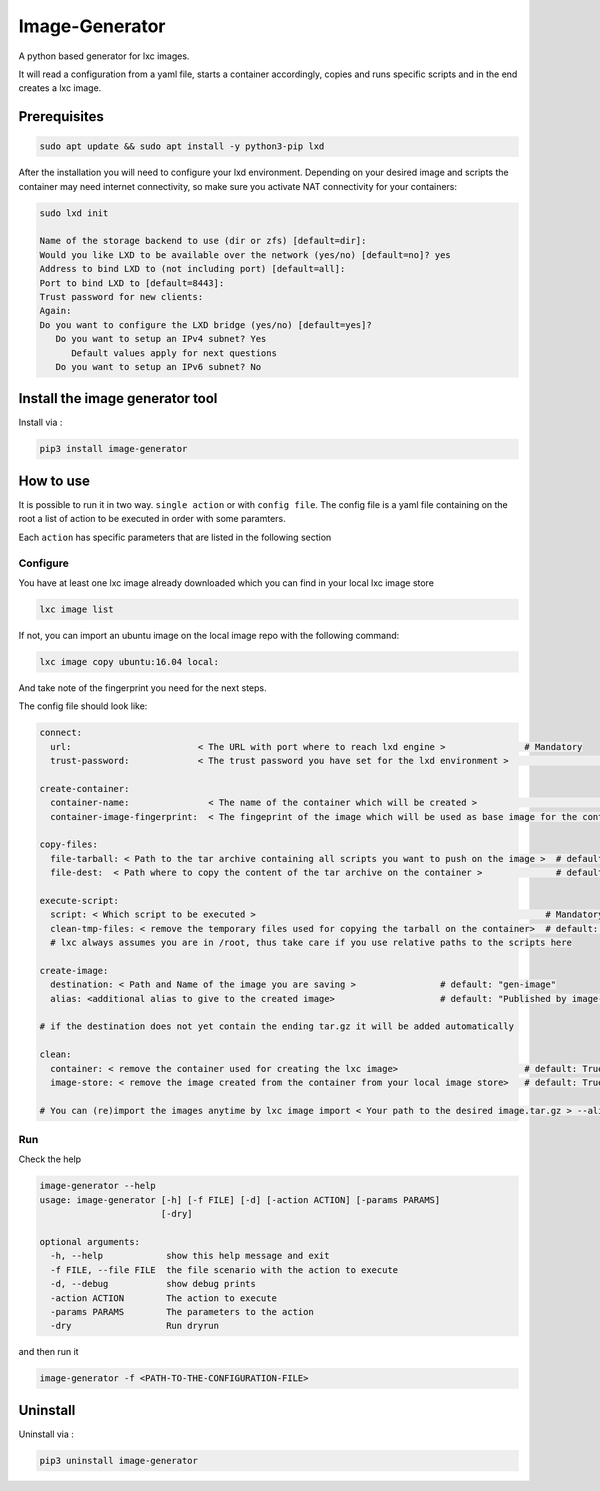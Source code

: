 Image-Generator
===============

A python based generator for lxc images.

It will read a configuration from a yaml file, starts a container
accordingly, copies and runs specific scripts and in the end creates a
lxc image.

Prerequisites
-------------

.. code:: sh

    sudo apt update && sudo apt install -y python3-pip lxd

After the installation you will need to configure your lxd environment.
Depending on your desired image and scripts the container may need
internet connectivity, so make sure you activate NAT connectivity for
your containers:

.. code:: sh

    sudo lxd init

    Name of the storage backend to use (dir or zfs) [default=dir]:
    Would you like LXD to be available over the network (yes/no) [default=no]? yes
    Address to bind LXD to (not including port) [default=all]:
    Port to bind LXD to [default=8443]:
    Trust password for new clients:
    Again:
    Do you want to configure the LXD bridge (yes/no) [default=yes]?
       Do you want to setup an IPv4 subnet? Yes
          Default values apply for next questions
       Do you want to setup an IPv6 subnet? No

Install the image generator tool
--------------------------------

Install via :

.. code:: sh

    pip3 install image-generator

How to use
----------

It is possible to run it in two way. ``single action`` or with
``config file``. The config file is a yaml file containing on the root a
list of action to be executed in order with some paramters.

Each ``action`` has specific parameters that are listed in the following
section

Configure
~~~~~~~~~

You have at least one lxc image already downloaded which you can find in
your local lxc image store

.. code:: sh

    lxc image list

If not, you can import an ubuntu image on the local image repo with the
following command:

.. code:: sh

    lxc image copy ubuntu:16.04 local:

And take note of the fingerprint you need for the next steps.

The config file should look like:

.. code:: yaml

    connect:
      url:                        < The URL with port where to reach lxd engine >               # Mandatory
      trust-password:             < The trust password you have set for the lxd environment >                    # Mandatory

    create-container:
      container-name:               < The name of the container which will be created >                                 # default: "image-generator"
      container-image-fingerprint:  < The fingeprint of the image which will be used as base image for the container >  # Mandatory; you do not need the complete image fingerprint, the one shown by lxc image list is enough

    copy-files:
      file-tarball: < Path to the tar archive containing all scripts you want to push on the image >  # default: "./etc/files.tar"
      file-dest:  < Path where to copy the content of the tar archive on the container >              # default /root/files.tar

    execute-script:
      script: < Which script to be executed >                                                       # Mandatory
      clean-tmp-files: < remove the temporary files used for copying the tarball on the container>  # default: False
      # lxc always assumes you are in /root, thus take care if you use relative paths to the scripts here

    create-image:
      destination: < Path and Name of the image you are saving >                # default: "gen-image"
      alias: <additional alias to give to the created image>                    # default: "Published by image-generator"

    # if the destination does not yet contain the ending tar.gz it will be added automatically

    clean:
      container: < remove the container used for creating the lxc image>                        # default: True 
      image-store: < remove the image created from the container from your local image store>   # default: True

    # You can (re)import the images anytime by lxc image import < Your path to the desired image.tar.gz > --alias < Your Alias here >

Run
~~~

Check the help

.. code:: sh

    image-generator --help
    usage: image-generator [-h] [-f FILE] [-d] [-action ACTION] [-params PARAMS]
                           [-dry]

    optional arguments:
      -h, --help            show this help message and exit
      -f FILE, --file FILE  the file scenario with the action to execute
      -d, --debug           show debug prints
      -action ACTION        The action to execute
      -params PARAMS        The parameters to the action
      -dry                  Run dryrun

and then run it

.. code:: sh

    image-generator -f <PATH-TO-THE-CONFIGURATION-FILE>

Uninstall
---------

Uninstall via :

.. code:: sh

    pip3 uninstall image-generator
